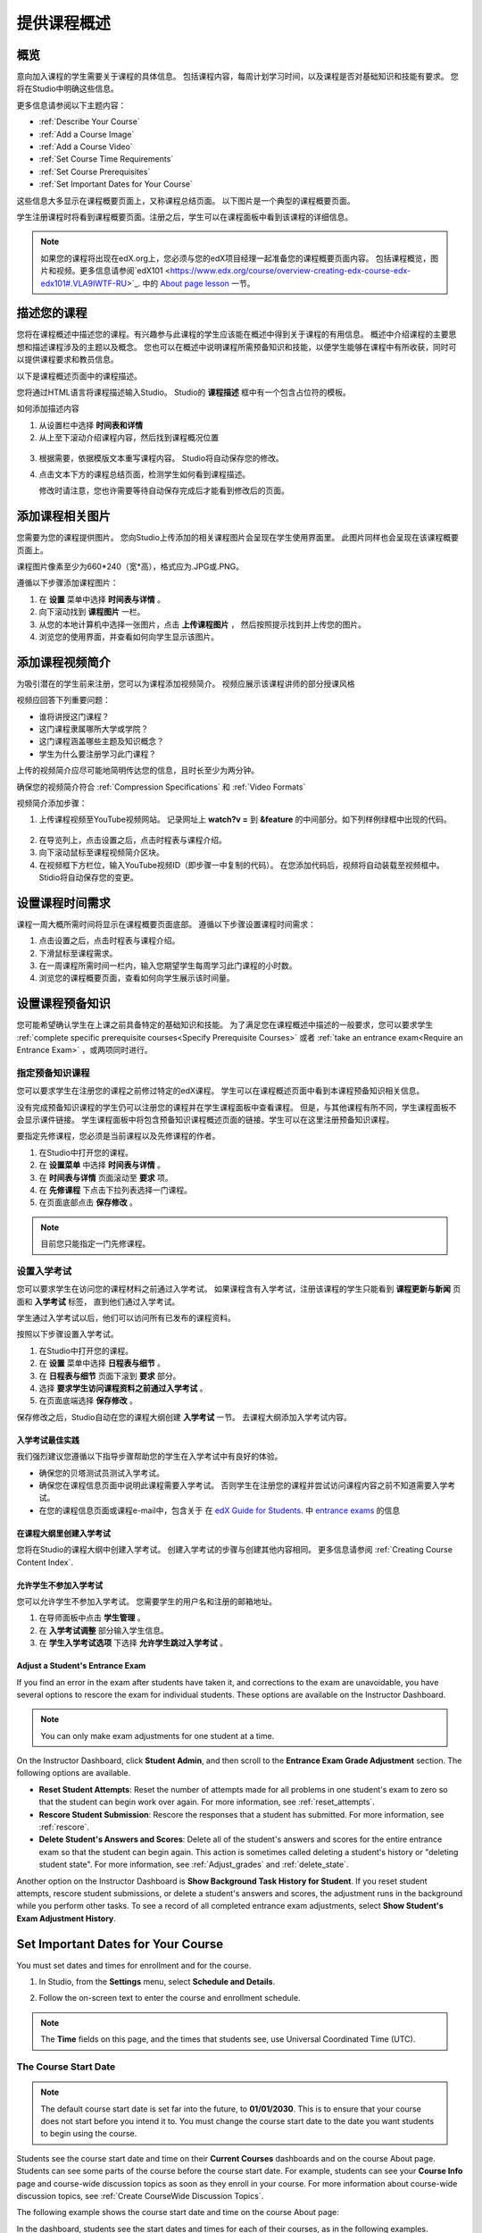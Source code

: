 .. _Providing a Course Overview:

#####################################
提供课程概述
#####################################


**********
概览
**********

意向加入课程的学生需要关于课程的具体信息。
包括课程内容，每周计划学习时间，以及课程是否对基础知识和技能有要求。
您将在Studio中明确这些信息。

更多信息请参阅以下主题内容：

* :ref:`Describe Your Course`
* :ref:`Add a Course Image`
* :ref:`Add a Course Video`
* :ref:`Set Course Time Requirements`
* :ref:`Set Course Prerequisites`
* :ref:`Set Important Dates for Your Course`

这些信息大多显示在课程概要页面上，又称课程总结页面。
以下图片是一个典型的课程概要页面。

.. image:: ../../../shared/building_and_running_chapters/Images/about_page.png
 :width: 600
 :alt: An image of the course About page showing the course start and end dates,
     prerequisites, description, and other information

学生注册课程时将看到课程概要页面。注册之后，学生可以在课程面板中看到该课程的详细信息。

.. image:: ../../../shared/building_and_running_chapters/Images/dashboard.png
 :width: 600
 :alt: An image of the dashboard showing courses with start and end dates

.. note:: 如果您的课程将出现在edX.org上，您必须与您的edX项目经理一起准备您的课程概要页面内容。
 包括课程概览，图片和视频。更多信息请参阅`edX101 <https://www.edx.org/course/overview-creating-edx-course-edx-edx101#.VLA9IWTF-RU>`_. 中的 `About
 page lesson <https://www.edx.org/course/overview- creating-edx-course-edx-
 edx101#.VLA9IWTF-RU>`_ 一节。


.. _Describe Your Course:

*********************************
描述您的课程
*********************************

您将在课程概述中描述您的课程。有兴趣参与此课程的学生应该能在概述中得到关于课程的有用信息。
概述中介绍课程的主要思想和描述课程涉及的主题以及概念。
您也可以在概述中说明课程所需预备知识和技能，以便学生能够在课程中有所收获，同时可以提供课程要求和教员信息。

以下是课程概述页面中的课程描述。

.. image:: ../../../shared/building_and_running_chapters/Images/about-page-course-description.png
 :width: 600
 :alt: Image of a course About page with the overview circled

您将通过HTML语言将课程描述输入Studio。 Studio的 **课程描述** 框中有一个包含占位符的模板。

如何添加描述内容

#. 从设置栏中选择 **时间表和详情**
#. 从上至下滚动介绍课程内容，然后找到课程概况位置

  .. image:: ../../../shared/building_and_running_chapters/Images/course_overview.png
   :width: 600
   :alt: Image of the HTML course description.

3. 根据需要，依据模版文本重写课程内容。
   Studio将自动保存您的修改。

   .. note::不要编辑超文本标记语言（HTML）的标签。这些标签匹配课程概述页面的内容。
 
4. 点击文本下方的课程总结页面，检测学生如何看到课程描述。

   修改时请注意，您也许需要等待自动保存完成后才能看到修改后的页面。


.. _Add a Course Image:

************************
添加课程相关图片
************************

您需要为您的课程提供图片。
您向Studio上传添加的相关课程图片会呈现在学生使用界面里。
此图片同样也会呈现在该课程概要页面上。

.. image:: ../../../shared/building_and_running_chapters/Images/dashboard-course-image.png
 :width: 600
 :alt: Image of the course image in the student dashboard

课程图片像素至少为660*240（宽*高），格式应为.JPG或.PNG。

遵循以下步骤添加课程图片：

#. 在 **设置** 菜单中选择 **时间表与详情** 。
#. 向下滚动找到 **课程图片** 一栏。
#. 从您的本地计算机中选择一张图片，点击 **上传课程图片** ，
   然后按照提示找到并上传您的图片。
#. 浏览您的使用界面，并查看如何向学生显示该图片。

.. _Add a Course Video:

*********************************
添加课程视频简介
*********************************

为吸引潜在的学生前来注册，您可以为课程添加视频简介。
视频应展示该课程讲师的部分授课风格

.. image:: ../../../shared/building_and_running_chapters/Images/about-page-course-video.png
 :alt: Image of the course video in the course About page.

视频应回答下列重要问题：

* 谁将讲授这门课程？
* 这门课程隶属哪所大学或学院？
* 这门课程涵盖哪些主题及知识概念？
* 学生为什么要注册学习此门课程？

上传的视频简介应尽可能地简明传达您的信息，且时长至少为两分钟。

确保您的视频简介符合 :ref:`Compression
Specifications` 和 :ref:`Video Formats` 

视频简介添加步骤：


#. 上传课程视频至YouTube视频网站。
   记录网址上 **watch?v =** 到 **&feature** 的中间部分。如下列样例绿框中出现的代码。
   

  .. image:: ../../../shared/building_and_running_chapters/Images/image127.png
    :alt: Image of a sample course video
    
2. 在导览列上，点击设置之后，点击时程表与课程介绍。
#. 向下滚动鼠标至课程视频简介区块。
#. 在视频框下方栏位，输入YouTube视频ID（即步骤一中复制的代码）。
   在您添加代码后，视频将自动装载至视频框中。Stidio将自动保存您的变更。

.. _Set Course Time Requirements:

************************************
设置课程时间需求
************************************

课程一周大概所需时间将显示在课程概要页面底部。
遵循以下步骤设置课程时间需求：

#. 点击设置之后，点击时程表与课程介绍。
#. 下滑鼠标至课程需求。
#. 在一周课程所需时间一栏内，输入您期望学生每周学习此门课程的小时数。
#. 浏览您的课程概要页面，查看如何向学生展示该时间量。


.. _Set Course Prerequisites:

********************************************
设置课程预备知识
********************************************

您可能希望确认学生在上课之前具备特定的基础知识和技能。
为了满足您在课程概述中描述的一般要求，您可以要求学生 :ref:`complete specific prerequisite courses<Specify Prerequisite Courses>` 或者 :ref:`take an entrance exam<Require an Entrance Exam>` ，或两项同时进行。

.. _Specify Prerequisite Courses:

===================================
指定预备知识课程
===================================

您可以要求学生在注册您的课程之前修过特定的edX课程。
学生可以在课程概述页面中看到本课程预备知识相关信息。

.. image:: ../../../shared/building_and_running_chapters/Images/PrereqAboutPage.png
  :width: 500
  :alt: A course About page with prerequisite course information circled

没有完成预备知识课程的学生仍可以注册您的课程并在学生课程面板中查看课程。
但是，与其他课程有所不同，学生课程面板不会显示课件链接。
学生课程面板中将包含预备知识课程概述页面的链接。学生可以在这里注册预备知识课程。

.. image:: ../../../shared/building_and_running_chapters/Images/Prereq_StudentDashboard.png
  :width: 500
  :alt: The Student Dashboard with an available course and a course that is
      unavailable because it has a prerequisite


要指定先修课程，您必须是当前课程以及先修课程的作者。

#. 在Studio中打开您的课程。
#. 在 **设置菜单** 中选择 **时间表与详情** 。
#. 在 **时间表与详情** 页面滚动至 **要求** 项。 
#. 在 **先修课程** 下点击下拉列表选择一门课程。
#. 在页面底部点击 **保存修改** 。

.. note:: 目前您只能指定一门先修课程。


.. _Require an Entrance Exam:

===================================
设置入学考试
===================================

您可以要求学生在访问您的课程材料之前通过入学考试。
如果课程含有入学考试，注册该课程的学生只能看到 **课程更新与新闻** 页面和 **入学考试** 标签，
直到他们通过入学考试。

.. image:: ../../../shared/building_and_running_chapters/Images/EntEx_LandingPage.png
  :width: 500
  :alt: The Entrance Exam page with the first problem visible

学生通过入学考试以后，他们可以访问所有已发布的课程资料。

按照以下步骤设置入学考试。

#. 在Studio中打开您的课程。
#. 在 **设置** 菜单中选择 **日程表与细节** 。 
#. 在 **日程表与细节** 页面下滚到 **要求** 部分。 
#. 选择 **要求学生访问课程资料之前通过入学考试** 。 
#. 在页面底端选择 **保存修改** 。

保存修改之后，Studio自动在您的课程大纲创建 **入学考试** 一节。
去课程大纲添加入学考试内容。

入学考试最佳实践
********************************************

我们强烈建议您遵循以下指导步骤帮助您的学生在入学考试中有良好的体验。

* 确保您的贝塔测试员测试入学考试。

* 确保您在课程信息页面中说明此课程需要入学考试。
  否则学生在注册您的课程并尝试访问课程内容之前不知道需要入学考试。

* 在您的课程信息页面或课程e-mail中，包含关于
  在  `edX Guide for Students <http://doroob-student- documentation.readthedocs.org/en/latest/index.html>`_.
  中
  `entrance exams <http://doroob-student-documentation.readthedocs.org/en/latest/SFD_prerequisites.html#entrance-exam>`_ 
  的信息


在课程大纲里创建入学考试
**************************************************

您将在Studio的课程大纲中创建入学考试。
创建入学考试的步骤与创建其他内容相同。
更多信息请参阅 :ref:`Creating Course Content Index`.

允许学生不参加入学考试
**************************************************

您可以允许学生不参加入学考试。
您需要学生的用户名和注册的邮箱地址。

#. 在导师面板中点击 **学生管理** 。
#. 在 **入学考试调整** 部分输入学生信息。 
#. 在 **学生入学考试选项** 下选择 **允许学生跳过入学考试** 。


Adjust a Student's Entrance Exam
********************************************

If you find an error in the exam after students have taken it, and corrections
to the exam are unavoidable, you have several options to rescore the exam for
individual students. These options are available on the Instructor Dashboard.

.. note:: You can only make exam adjustments for one student at a time.

On the Instructor Dashboard, click **Student Admin**, and then scroll to the
**Entrance Exam Grade Adjustment** section. The following options are available.

* **Reset Student Attempts**: Reset the number of attempts made for all problems
  in one student's exam to zero so that the student can begin work over again.
  For more information, see :ref:`reset_attempts`.

* **Rescore Student Submission**: Rescore the responses that a student has
  submitted. For more information, see :ref:`rescore`.

* **Delete Student's Answers and Scores**: Delete all of the student's answers
  and scores for the entire entrance exam so that the student can begin again.
  This action is sometimes called deleting a student's history or "deleting
  student state". For more information, see :ref:`Adjust_grades` and
  :ref:`delete_state`.

Another option on the Instructor Dashboard is **Show Background Task History
for Student**. If you reset student attempts, rescore student submissions, or
delete a student's answers and scores, the adjustment runs in the background
while you perform other tasks. To see a record of all completed entrance exam
adjustments, select **Show Student's Exam Adjustment History**.



.. _Set Important Dates for Your Course:

***********************************
Set Important Dates for Your Course
***********************************

You must set dates and times for enrollment and for the course.

#. In Studio, from the **Settings** menu, select **Schedule and Details**.  
#. Follow the on-screen text to enter the course and enrollment schedule.

   .. image:: ../../../shared/building_and_running_chapters/Images/schedule.png
    :width: 450
    :alt: An image of the course schedule page.


.. note:: The **Time** fields on this page, and the times that students 
 see, use Universal Coordinated Time (UTC).

.. _The Course Start Date:

=======================
The Course Start Date
=======================


.. note:: The default course start date is set far into the future, to
 **01/01/2030**. This is to ensure that your course does not start before
 you intend it to. You must change the course start date to the date you want
 students to begin using the course.

Students see the course start date and time on their **Current Courses**
dashboards and on the course About page. Students can see some parts of the
course before the course start date. For example, students can see your **Course
Info** page and course-wide discussion topics as soon as they enroll in your
course. For more information about course-wide discussion topics, see
:ref:`Create CourseWide Discussion Topics`.

The following example shows the course start date and time on the course About
page:

.. image:: ../../../shared/building_and_running_chapters/Images/about-page-course-start.png
 :width: 600
 :alt: An image of the course About page, with the start date circled.

In the dashboard, students see the start dates and times for each of their
courses, as in the following examples.

.. image:: ../../../shared/building_and_running_chapters/Images/dashboard-course-to-start.png
 :width: 600
 :alt: An image of two courses in the student dashboard, with the start dates
     and times circled.

.. note:: If you do not specify a start time for your course, students see
   the default start time, 00:00 Coordinated Universal Time (UTC).


.. _Set the Advertised Start Date:

======================================
Set the Advertised Start Date
======================================

You can set an advertised start date for your course that is different than the
course start date you set in the **Schedule and Details** page. You may want to
do this if there is uncertainty about the exact start date. For example, you
could advertise the start date as **Spring, 2014**.

To set an advertised start date:

#. From the **Settings** menu, select **Advanced Settings**.
#. Find the **Course Advertised Start Date** policy key. The default value is
   **null**.
#. Enter the value you want to display as the advertised start date. You can
   use any string, enclosed in double quotation marks. If you format the string
   as a date (for example, as 02/01/2014), the value is parsed and presented to
   students as a date.

  .. image:: ../../../shared/building_and_running_chapters/Images/advertised_start.png
   :alt: Image of the advertised start date policy key with a value of "anytime,
       self-paced"

4. Click **Save Changes** at the bottom of the page.

The start date shown on the dashboard is now the value of the **Course
Advertised Start Date** policy key:

.. image:: ../../../shared/building_and_running_chapters/Images/dashboard-course_adver_start.png
 :width: 600
 :alt: An image of a course listing in the student dashboard, with the
     advertised start date circled.

If you do not change the default course start date (01/01/2030), and the
**Course Advertised Start Date** policy value is ``null``, then the student
dashboard does not list a start date for the course. Students just see that
the course has not yet started.

.. _The Course End Date:

=====================
The Course End Date
=====================

The course end date is the date after which students can no longer earn credit
toward certificates. Students who have earned certificates can view them after
the course end date.

.. important::
 If you do not set a course end date, students will not be able to access
 earned certificates.

After grades and certificates are finalized, students see the course end date
on their personal **Current Courses** dashboards, as shown in the following
examples.

* If grades and certificates are not yet finalized, students can see the course
  end date and a message:

  .. image:: ../../../shared/building_and_running_chapters/Images/dashboard-wrapping-course.png
   :alt: Image of a course on the student dashboard that has ended, but not
     been graded

* When grades and certificates are finalized, students who have not earned a
  certificate see their score and the score required to earn a certificate:
  
  .. image:: ../../../shared/building_and_running_chapters/Images/dashboard-no-cert-course.png
   :alt: Image of a course on the student dashboard that has ended, but not
     been graded

* Students whose final score is equal to or higher than the required score can
  click **Download Certificate** to get their certificates as PDFs:

  .. image:: ../../../shared/building_and_running_chapters/Images/dashboard-completed-course.png
   :alt: Image of a course on the student dashboard that has ended, but not
     been graded

